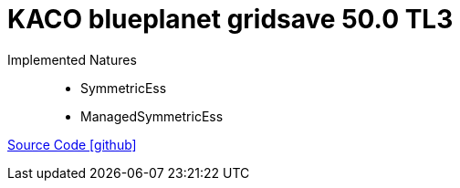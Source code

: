 = KACO blueplanet gridsave 50.0 TL3

Implemented Natures::
- SymmetricEss
- ManagedSymmetricEss

https://github.com/OpenEMS/openems/tree/develop/io.openems.edge.ess.kaco.blueplanet.gridsave50[Source Code icon:github[]]